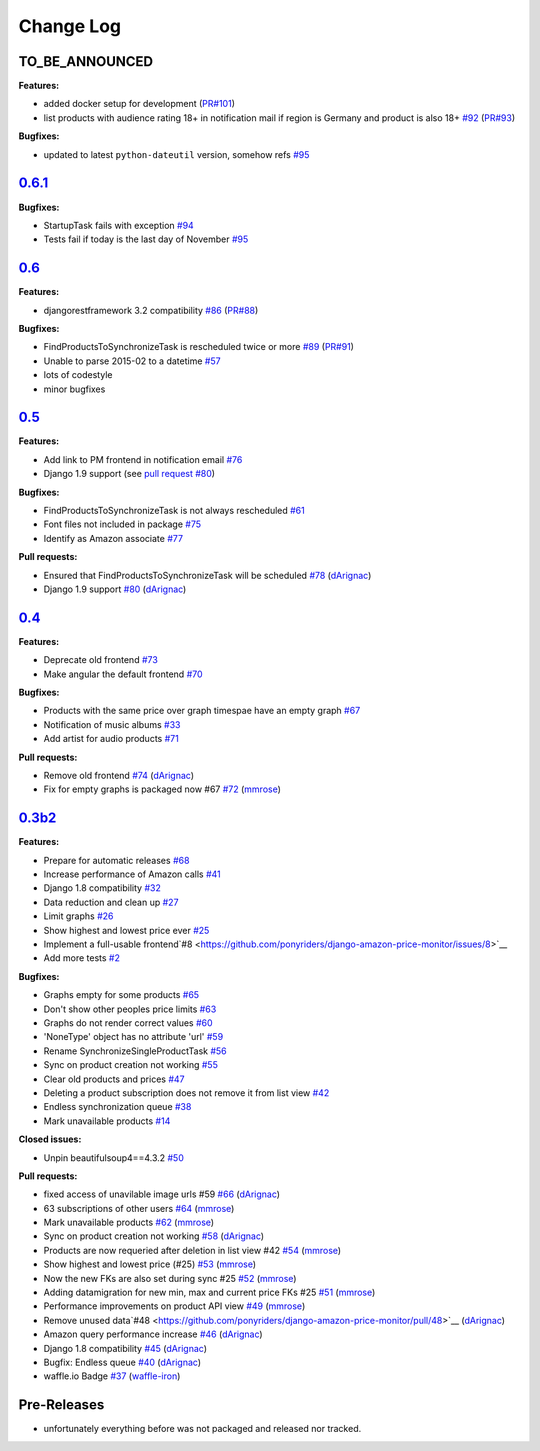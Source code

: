 Change Log
==========

TO_BE_ANNOUNCED
---------------
**Features:**

- added docker setup for development (`PR#101 <https://github.com/ponyriders/django-amazon-price-monitor/pull/101>`__)
- list products with audience rating 18+ in notification mail if region is Germany and product is also 18+ `#92 <https://github.com/ponyriders/django-amazon-price-monitor/issues/92>`__ (`PR#93 <https://github.com/ponyriders/django-amazon-price-monitor/pull/93>`__)

**Bugfixes:**

- updated to latest ``python-dateutil`` version, somehow refs `#95 <https://github.com/ponyriders/django-amazon-price-monitor/issues/95>`__

`0.6.1 <https://pypi.python.org/pypi/django-amazon-price-monitor/0.6.1>`__
--------------------------------------------------------------------------
**Bugfixes:**

- StartupTask fails with exception `#94 <https://github.com/ponyriders/django-amazon-price-monitor/issues/94>`__
- Tests fail if today is the last day of November `#95 <https://github.com/ponyriders/django-amazon-price-monitor/issues/95>`__

`0.6 <https://pypi.python.org/pypi/django-amazon-price-monitor/0.6>`__
----------------------------------------------------------------------
**Features:**

- djangorestframework 3.2 compatibility `#86 <https://github.com/ponyriders/django-amazon-price-monitor/issues/86>`__ (`PR#88 <https://github.com/ponyriders/django-amazon-price-monitor/pull/88>`__)

**Bugfixes:**

- FindProductsToSynchronizeTask is rescheduled twice or more `#89 <https://github.com/ponyriders/django-amazon-price-monitor/issues/89>`__ (`PR#91 <https://github.com/ponyriders/django-amazon-price-monitor/pull/91>`__)
- Unable to parse 2015-02 to a datetime `#57 <https://github.com/ponyriders/django-amazon-price-monitor/issues/57>`__
- lots of codestyle
- minor bugfixes

`0.5 <https://pypi.python.org/pypi/django-amazon-price-monitor/0.5>`__
----------------------------------------------------------------------
**Features:**

- Add link to PM frontend in notification email `#76 <https://github.com/ponyriders/django-amazon-price-monitor/issues/76>`__
- Django 1.9 support (see `pull request #80 <https://github.com/ponyriders/django-amazon-price-monitor/pull/80>`__)

**Bugfixes:**

- FindProductsToSynchronizeTask is not always rescheduled `#61 <https://github.com/ponyriders/django-amazon-price-monitor/issues/61>`__
- Font files not included in package `#75 <https://github.com/ponyriders/django-amazon-price-monitor/issues/75>`__
- Identify as Amazon associate `#77 <https://github.com/ponyriders/django-amazon-price-monitor/issues/77>`__

**Pull requests:**

- Ensured that FindProductsToSynchronizeTask will be scheduled `#78 <https://github.com/ponyriders/django-amazon-price-monitor/pull/78>`__ (`dArignac <https://github.com/dArignac>`__)
- Django 1.9 support `#80 <https://github.com/ponyriders/django-amazon-price-monitor/pull/80>`__ (`dArignac <https://github.com/dArignac>`__)

`0.4 <https://pypi.python.org/pypi/django-amazon-price-monitor/0.4>`__
----------------------------------------------------------------------
**Features:**

- Deprecate old frontend `#73 <https://github.com/ponyriders/django-amazon-price-monitor/issues/73>`__
- Make angular the default frontend `#70 <https://github.com/ponyriders/django-amazon-price-monitor/issues/70>`__

**Bugfixes:**

- Products with the same price over graph timespae have an empty graph `#67 <https://github.com/ponyriders/django-amazon-price-monitor/issues/67>`__
- Notification of music albums `#33 <https://github.com/ponyriders/django-amazon-price-monitor/issues/33>`__
- Add artist for audio products `#71 <https://github.com/ponyriders/django-amazon-price-monitor/pull/71>`__

**Pull requests:**

- Remove old frontend `#74 <https://github.com/ponyriders/django-amazon-price-monitor/pull/74>`__ (`dArignac <https://github.com/dArignac>`__)
- Fix for empty graphs is packaged now #67 `#72 <https://github.com/ponyriders/django-amazon-price-monitor/pull/72>`__ (`mmrose <https://github.com/mmrose>`__)

`0.3b2 <https://pypi.python.org/pypi/django-amazon-price-monitor/0.3b2>`__
--------------------------------------------------------------------------
**Features:**

- Prepare for automatic releases `#68 <https://github.com/ponyriders/django-amazon-price-monitor/issues/68>`__
- Increase performance of Amazon calls `#41 <https://github.com/ponyriders/django-amazon-price-monitor/issues/41>`__
- Django 1.8 compatibility `#32 <https://github.com/ponyriders/django-amazon-price-monitor/issues/32>`__
- Data reduction and clean up `#27 <https://github.com/ponyriders/django-amazon-price-monitor/issues/27>`__
- Limit graphs `#26 <https://github.com/ponyriders/django-amazon-price-monitor/issues/26>`__
- Show highest and lowest price ever `#25 <https://github.com/ponyriders/django-amazon-price-monitor/issues/25>`__
- Implement a full-usable frontend`#8 <https://github.com/ponyriders/django-amazon-price-monitor/issues/8>`__
- Add more tests `#2 <https://github.com/ponyriders/django-amazon-price-monitor/issues/2>`__

**Bugfixes:**

- Graphs empty for some products `#65 <https://github.com/ponyriders/django-amazon-price-monitor/issues/65>`__
- Don't show other peoples price limits `#63 <https://github.com/ponyriders/django-amazon-price-monitor/issues/63>`__
- Graphs do not render correct values `#60 <https://github.com/ponyriders/django-amazon-price-monitor/issues/60>`__
- 'NoneType' object has no attribute 'url' `#59 <https://github.com/ponyriders/django-amazon-price-monitor/issues/59>`__
- Rename SynchronizeSingleProductTask `#56 <https://github.com/ponyriders/django-amazon-price-monitor/issues/56>`__
- Sync on product creation not working `#55 <https://github.com/ponyriders/django-amazon-price-monitor/issues/55>`__
- Clear old products and prices `#47 <https://github.com/ponyriders/django-amazon-price-monitor/issues/47>`__
- Deleting a product subscription does not remove it from list view `#42 <https://github.com/ponyriders/django-amazon-price-monitor/issues/42>`__
- Endless synchronization queue `#38 <https://github.com/ponyriders/django-amazon-price-monitor/issues/38>`__
- Mark unavailable products `#14 <https://github.com/ponyriders/django-amazon-price-monitor/issues/14>`__

**Closed issues:**

- Unpin beautifulsoup4==4.3.2 `#50 <https://github.com/ponyriders/django-amazon-price-monitor/issues/50>`__

**Pull requests:**

- fixed access of unavilable image urls #59 `#66 <https://github.com/ponyriders/django-amazon-price-monitor/pull/66>`__ (`dArignac <https://github.com/dArignac>`__)
- 63 subscriptions of other users `#64 <https://github.com/ponyriders/django-amazon-price-monitor/pull/64>`__ (`mmrose <https://github.com/mmrose>`__)
- Mark unavailable products `#62 <https://github.com/ponyriders/django-amazon-price-monitor/pull/62>`__ (`mmrose <https://github.com/mmrose>`__)
- Sync on product creation not working `#58 <https://github.com/ponyriders/django-amazon-price-monitor/pull/58>`__ (`dArignac <https://github.com/dArignac>`__)
- Products are now requeried after deletion in list view #42 `#54 <https://github.com/ponyriders/django-amazon-price-monitor/pull/54>`__ (`mmrose <https://github.com/mmrose>`__)
- Show highest and lowest price (#25) `#53 <https://github.com/ponyriders/django-amazon-price-monitor/pull/53>`__ (`mmrose <https://github.com/mmrose>`__)
- Now the new FKs are also set during sync #25 `#52 <https://github.com/ponyriders/django-amazon-price-monitor/pull/52>`__ (`mmrose <https://github.com/mmrose>`__)
- Adding datamigration for new min, max and current price FKs #25 `#51 <https://github.com/ponyriders/django-amazon-price-monitor/pull/51>`__ (`mmrose <https://github.com/mmrose>`__)
- Performance improvements on product API view `#49 <https://github.com/ponyriders/django-amazon-price-monitor/pull/49>`__ (`mmrose <https://github.com/mmrose>`__)
- Remove unused data`#48 <https://github.com/ponyriders/django-amazon-price-monitor/pull/48>`__ (`dArignac <https://github.com/dArignac>`__)
- Amazon query performance increase `#46 <https://github.com/ponyriders/django-amazon-price-monitor/pull/46>`__ (`dArignac <https://github.com/dArignac>`__)
- Django 1.8 compatibility `#45 <https://github.com/ponyriders/django-amazon-price-monitor/pull/45>`__ (`dArignac <https://github.com/dArignac>`__)
- Bugfix: Endless queue `#40 <https://github.com/ponyriders/django-amazon-price-monitor/pull/40>`__ (`dArignac <https://github.com/dArignac>`__)
- waffle.io Badge `#37 <https://github.com/ponyriders/django-amazon-price-monitor/pull/37>`__ (`waffle-iron <https://github.com/waffle-iron>`__)

Pre-Releases
------------
- unfortunately everything before was not packaged and released nor tracked.